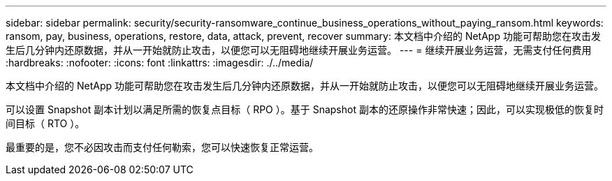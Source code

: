 ---
sidebar: sidebar 
permalink: security/security-ransomware_continue_business_operations_without_paying_ransom.html 
keywords: ransom, pay, business, operations, restore, data, attack, prevent, recover 
summary: 本文档中介绍的 NetApp 功能可帮助您在攻击发生后几分钟内还原数据，并从一开始就防止攻击，以便您可以无阻碍地继续开展业务运营。 
---
= 继续开展业务运营，无需支付任何费用
:hardbreaks:
:nofooter: 
:icons: font
:linkattrs: 
:imagesdir: ./../media/


本文档中介绍的 NetApp 功能可帮助您在攻击发生后几分钟内还原数据，并从一开始就防止攻击，以便您可以无阻碍地继续开展业务运营。

可以设置 Snapshot 副本计划以满足所需的恢复点目标（ RPO ）。基于 Snapshot 副本的还原操作非常快速；因此，可以实现极低的恢复时间目标（ RTO ）。

最重要的是，您不必因攻击而支付任何勒索，您可以快速恢复正常运营。
